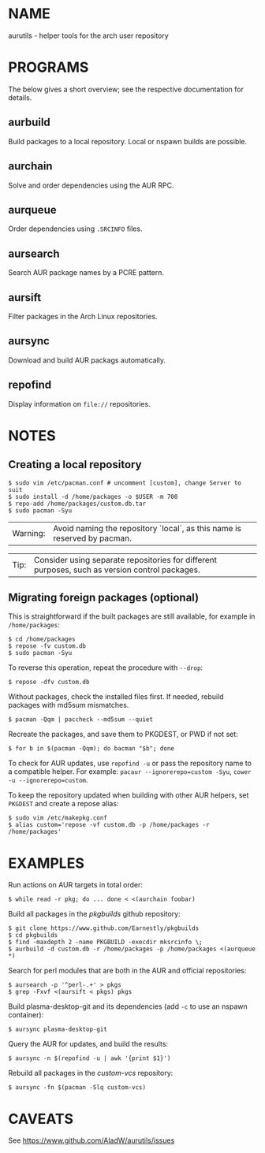 #+STARTUP: indent
* NAME

aurutils - helper tools for the arch user repository

* PROGRAMS

The below gives a short overview; see the respective documentation for details.

** aurbuild

Build packages to a local repository. Local or nspawn builds are possible.

** aurchain

Solve and order dependencies using the AUR RPC.

** aurqueue

Order dependencies using ~.SRCINFO~ files.

** aursearch

Search AUR package names by a PCRE pattern.

** aursift

Filter packages in the Arch Linux repositories.

** aursync

Download and build AUR packags automatically.

** repofind

Display information on ~file://~ repositories.

* NOTES

** Creating a local repository

#+BEGIN_SRC 
$ sudo vim /etc/pacman.conf # uncomment [custom], change Server to suit
$ sudo install -d /home/packages -o $USER -m 700
$ repo-add /home/packages/custom.db.tar
$ sudo pacman -Syu
#+END_SRC

| Warning: | Avoid naming the repository `local`, as this name is reserved by pacman. |

| Tip: | Consider using separate repositories for different purposes, such as version control packages. |

** Migrating foreign packages (optional)

This is straightforward if the built packages are still available, for example in ~/home/packages~:

#+BEGIN_SRC 
$ cd /home/packages
$ repose -fv custom.db
$ sudo pacman -Syu
#+END_SRC

To reverse this operation, repeat the procedure with ~--drop~:

#+BEGIN_SRC 
$ repose -dfv custom.db
#+END_SRC

Without packages, check the installed files first. If needed, rebuild packages with md5sum mismatches.

#+BEGIN_SRC 
$ pacman -Qqm | paccheck --md5sum --quiet
#+END_SRC

Recreate the packages, and save them to PKGDEST, or PWD if not set:

#+BEGIN_SRC
$ for b in $(pacman -Qqm); do bacman "$b"; done
#+END_SRC

To check for AUR updates, use ~repofind -u~ or pass the repository name to a compatible helper. For example: ~pacaur --ignorerepo=custom -Syu~, ~cower -u --ignorerepo=custom~.

To keep the repository updated when building with other AUR helpers, set ~PKGDEST~ and create a repose alias:

#+BEGIN_SRC
$ sudo vim /etc/makepkg.conf
$ alias custom='repose -vf custom.db -p /home/packages -r /home/packages'
#+END_SRC

* EXAMPLES
Run actions on AUR targets in total order:

#+BEGIN_SRC 
$ while read -r pkg; do ... done < <(aurchain foobar)
#+END_SRC

Build all packages in the /pkgbuilds/ github repository:

#+BEGIN_SRC 
$ git clone https://www.github.com/Earnestly/pkgbuilds
$ cd pkgbuilds
$ find -maxdepth 2 -name PKGBUILD -execdir mksrcinfo \;
$ aurbuild -d custom.db -r /home/packages -p /home/packages <(aurqueue *)
#+END_SRC

Search for perl modules that are both in the AUR and official repositories:

#+BEGIN_SRC 
$ aursearch -p '^perl-.+' > pkgs
$ grep -Fxvf <(aursift < pkgs) pkgs
#+END_SRC

Build plasma-desktop-git and its dependencies (add ~-c~ to use an nspawn container):

#+BEGIN_SRC 
$ aursync plasma-desktop-git
#+END_SRC

Query the AUR for updates, and build the results:

#+BEGIN_SRC 
$ aursync -n $(repofind -u | awk '{print $1}')
#+END_SRC

Rebuild all packages in the /custom-vcs/ repository:

#+BEGIN_SRC 
$ aursync -fn $(pacman -Slq custom-vcs)
#+END_SRC


* CAVEATS

See https://www.github.com/AladW/aurutils/issues
